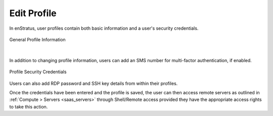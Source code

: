 .. _edit_profile:

Edit Profile
------------

.. figure:: ./images/updateduserprofile.png
   :height: 185 px
   :width: 394 px
   :scale: 100 %
   :alt: User Profile
   :align: center

In enStratus, user profiles contain both basic information and a user's security
credentials.

.. figure:: ./images/userProfileGeneral.png
   :width: 909 px
   :height: 402 px
   :scale: 80 %
   :alt: General Profile Information
   :align: center

   General Profile Information

|

In addition to changing profile information, users can add an SMS number for 
multi-factor authentication, if enabled.

.. figure:: ./images/userProfileCredentials.png
   :width: 928 px
   :height: 459 px
   :scale: 80 %
   :alt: Profile Security Credentials
   :align: center

   Profile Security Credentials

Users can also add RDP password and SSH key details from within their profiles. 

Once the credentials have been entered and the profile is saved, the user can then access
remote servers as outlined in :ref:`Compute > Servers <saas_servers>` through Shell/Remote
access provided they have the appropriate access rights to take this action.
